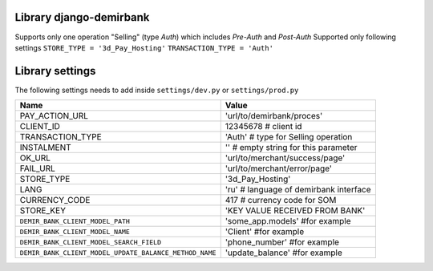 Library django-demirbank
=======================

Supports only one operation "Selling" (type `Auth`) which includes `Pre-Auth` and `Post-Auth`
Supported only following settings
``STORE_TYPE = '3d_Pay_Hosting'``
``TRANSACTION_TYPE = 'Auth'``

Library settings
================

The following settings needs to add inside ``settings/dev.py`` or ``settings/prod.py``

=======================================================  =============================================
Name                                                     Value
=======================================================  =============================================
PAY_ACTION_URL                                           'url/to/demirbank/proces'
CLIENT_ID                                                12345678 # client id
TRANSACTION_TYPE                                         'Auth' # type for Selling operation
INSTALMENT                                               '' # empty string for this parameter
OK_URL                                                   'url/to/merchant/success/page'
FAIL_URL                                                 'url/to/merchant/error/page'
STORE_TYPE                                               '3d_Pay_Hosting'
LANG                                                     'ru' # language of demirbank interface
CURRENCY_CODE                                            417 # currency code for SOM
STORE_KEY                                                'KEY VALUE RECEIVED FROM BANK'
``DEMIR_BANK_CLIENT_MODEL_PATH``                         'some_app.models' #for example
``DEMIR_BANK_CLIENT_MODEL_NAME``                         'Client' #for example
``DEMIR_BANK_CLIENT_MODEL_SEARCH_FIELD``                 'phone_number' #for example
``DEMIR_BANK_CLIENT_MODEL_UPDATE_BALANCE_METHOD_NAME``   'update_balance' #for example
=======================================================  =============================================
